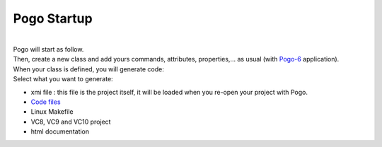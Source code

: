 Pogo Startup
------------

| 

| Pogo will start as follow.
| Then, create a new class and add yours commands, attributes,
  properties,... as usual (with
  `Pogo-6 <http://www.esrf.eu/computing/cs/tango/tango_doc/tools_doc/pogo-6_doc/index.html>`__
  application).
| |image0|
| When your class is defined, you will generate code:
| |image1|
| Select what you want to generate:

-  xmi file : this file is the project itself, it will be loaded when
   you re-open your project with Pogo.

-  `Code files <GeneratedCode.html>`__
-  Linux Makefile
-  VC8, VC9 and VC10 project
-  html documentation

.. |image0| image:: img/Pogo-first.jpg
   :height: 450px
.. |image1| image:: img/Pogo-generate.jpg


